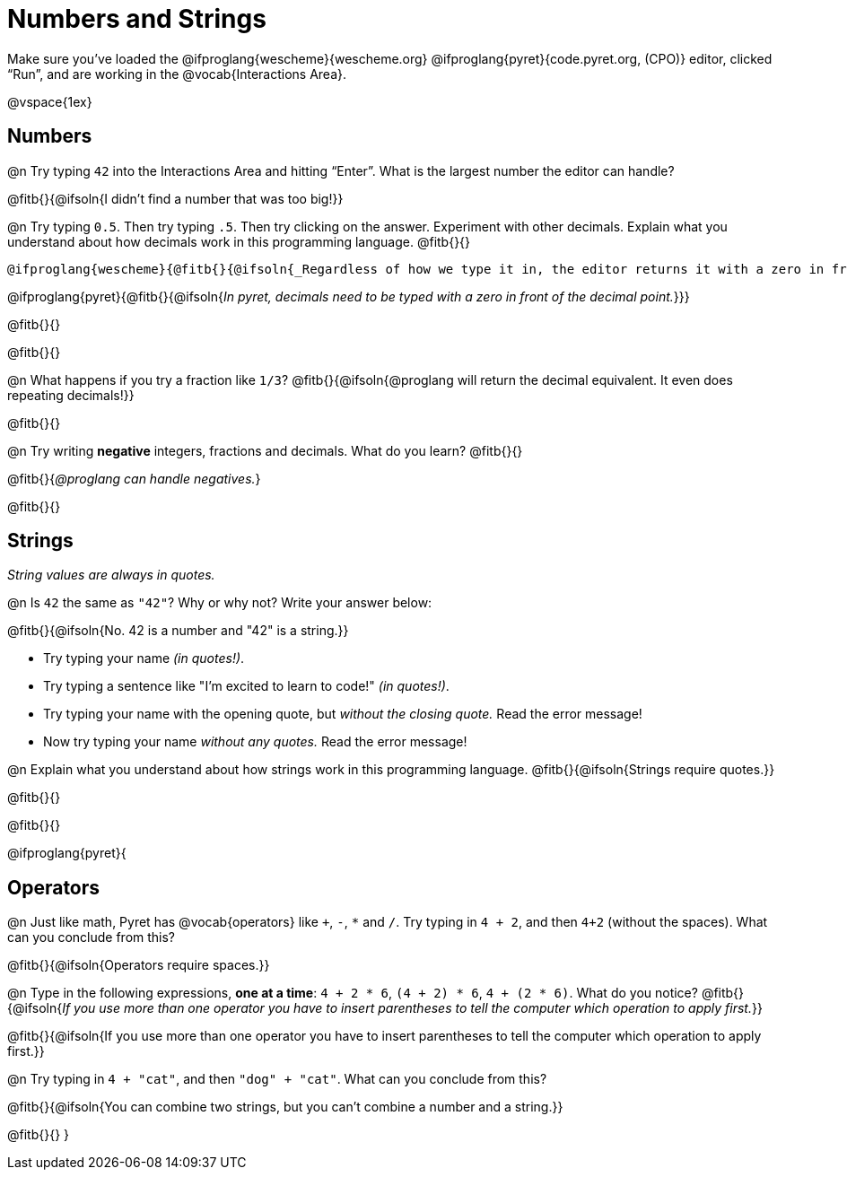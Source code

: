 = Numbers and Strings

Make sure you’ve loaded the @ifproglang{wescheme}{wescheme.org} @ifproglang{pyret}{code.pyret.org, (CPO)} editor, clicked “Run”, and are working in the @vocab{Interactions Area}.

@vspace{1ex}

== Numbers

@n Try typing `42` into the Interactions Area and hitting “Enter”.  What is the largest number the editor can handle?

@fitb{}{@ifsoln{I didn't find a number that was too big!}}

@n Try typing `0.5`. Then try typing `.5`. Then try clicking on the answer. Experiment with other decimals. Explain what you understand about how decimals work in this programming language. @fitb{}{}

 @ifproglang{wescheme}{@fitb{}{@ifsoln{_Regardless of how we type it in, the editor returns it with a zero in front of the decimal._}}}

@ifproglang{pyret}{@fitb{}{@ifsoln{_In pyret, decimals need to be typed with a zero in front of the decimal point._}}}

@fitb{}{}

@fitb{}{}

@n What happens if you try a fraction like `1/3`?
 @fitb{}{@ifsoln{@proglang will return the decimal equivalent. It even does repeating decimals!}}

@fitb{}{}

@n Try writing *negative* integers, fractions and decimals. What do you learn? @fitb{}{}

@fitb{}{_@proglang can handle negatives._}

@fitb{}{}

== Strings

_String values are always in quotes._

@n Is `42` the same as `"42"`? Why or why not? Write your answer below:

@fitb{}{@ifsoln{No. 42 is a number and "42" is a string.}}

** Try typing your name _(in quotes!)_.

** Try typing a sentence like "I'm excited to learn to code!" _(in quotes!)_.

** Try typing your name with the opening quote, but _without the closing quote._ Read the error message!

** Now try typing your name _without any quotes._ Read the error message!

@n Explain what you understand about how strings work in this programming language.
 @fitb{}{@ifsoln{Strings require quotes.}}

@fitb{}{}

@fitb{}{}

@ifproglang{pyret}{

== Operators

@n Just like math, Pyret has @vocab{operators} like `+`, `-`, `*` and `/`. Try typing in `4 + 2`, and then `4+2` (without the spaces). What can you conclude from this?

@fitb{}{@ifsoln{Operators require spaces.}}

@n Type in the following expressions, **one at a time**: `4 + 2 * 6`, `(4 + 2) * 6`, `4 + (2 * 6)`. What do you notice?
@fitb{}{@ifsoln{_If you use more than one operator you have to insert parentheses to tell the computer which operation to apply first._}}

@fitb{}{@ifsoln{If you use more than one operator you have to insert parentheses to tell the computer which operation to apply first.}}

@n Try typing in `4 + "cat"`, and then `"dog" + "cat"`. What can you conclude from this?

@fitb{}{@ifsoln{You can combine two strings, but you can't combine a number and a string.}}

@fitb{}{}
}
